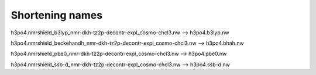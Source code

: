 Shortening names
----------------

h3po4.nmrshield_b3lyp_nmr-dkh-tz2p-decontr-expl_cosmo-chcl3.nw --> h3po4.b3lyp.nw

h3po4.nmrshield_beckehandh_nmr-dkh-tz2p-decontr-expl_cosmo-chcl3.nw  -->  h3po4.bhah.nw

h3po4.nmrshield_pbe0_nmr-dkh-tz2p-decontr-expl_cosmo-chcl3.nw  --> h3po4.pbe0.nw

h3po4.nmrshield_ssb-d_nmr-dkh-tz2p-decontr-expl_cosmo-chcl3.nw --> h3po4.ssb-d.nw
